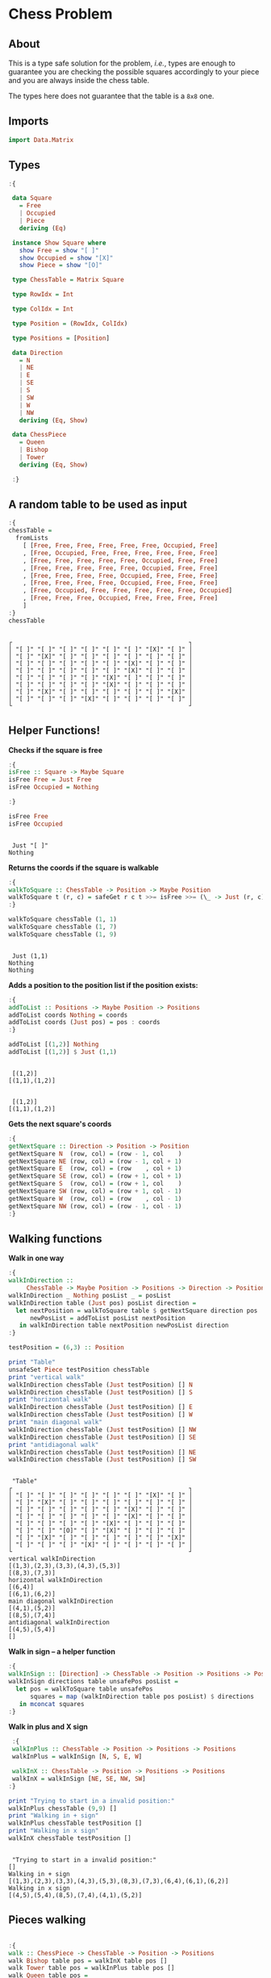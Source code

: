 * Chess Problem
** About
This is a type safe solution for the problem, /i.e./, types are enough to guarantee you are checking the possible squares accordingly to your piece and you are always inside the chess table.

The types here does not guarantee that the table is a ~8x8~ one.

** Imports

#+begin_src haskell :exports both :results output :post org-babel-haskell-formatter(*this*)
  import Data.Matrix
#+end_src

#+RESULTS:

** Types

#+begin_src haskell :exports both :results output :post org-babel-haskell-formatter(*this*)
  :{

   data Square
     = Free
     | Occupied
     | Piece
     deriving (Eq)

   instance Show Square where
     show Free = show "[ ]"
     show Occupied = show "[X]"
     show Piece = show "[O]"

   type ChessTable = Matrix Square

   type RowIdx = Int

   type ColIdx = Int

   type Position = (RowIdx, ColIdx)

   type Positions = [Position]

   data Direction
     = N
     | NE
     | E
     | SE
     | S
     | SW
     | W
     | NW
     deriving (Eq, Show)

   data ChessPiece
     = Queen
     | Bishop
     | Tower
     deriving (Eq, Show)

   :}
#+end_src

#+RESULTS:

** A random table to be used as input

#+begin_src haskell :exports both :results output :post org-babel-haskell-formatter(*this*)
  :{
  chessTable =
    fromLists
      [ [Free, Free, Free, Free, Free, Free, Occupied, Free]
      , [Free, Occupied, Free, Free, Free, Free, Free, Free]
      , [Free, Free, Free, Free, Free, Occupied, Free, Free]
      , [Free, Free, Free, Free, Free, Occupied, Free, Free]
      , [Free, Free, Free, Free, Occupied, Free, Free, Free]
      , [Free, Free, Free, Free, Occupied, Free, Free, Free]
      , [Free, Occupied, Free, Free, Free, Free, Free, Occupied]
      , [Free, Free, Free, Occupied, Free, Free, Free, Free]
      ]
  :}
  chessTable
#+end_src

#+RESULTS:
#+begin_example

┌                                                 ┐
│ "[ ]" "[ ]" "[ ]" "[ ]" "[ ]" "[ ]" "[X]" "[ ]" │
│ "[ ]" "[X]" "[ ]" "[ ]" "[ ]" "[ ]" "[ ]" "[ ]" │
│ "[ ]" "[ ]" "[ ]" "[ ]" "[ ]" "[X]" "[ ]" "[ ]" │
│ "[ ]" "[ ]" "[ ]" "[ ]" "[ ]" "[X]" "[ ]" "[ ]" │
│ "[ ]" "[ ]" "[ ]" "[ ]" "[X]" "[ ]" "[ ]" "[ ]" │
│ "[ ]" "[ ]" "[ ]" "[ ]" "[X]" "[ ]" "[ ]" "[ ]" │
│ "[ ]" "[X]" "[ ]" "[ ]" "[ ]" "[ ]" "[ ]" "[X]" │
│ "[ ]" "[ ]" "[ ]" "[X]" "[ ]" "[ ]" "[ ]" "[ ]" │
└                                                 ┘
#+end_example

** Helper Functions!



*Checks if the square is free*
  
#+begin_src haskell :exports both :results output :post org-babel-haskell-formatter(*this*)
  :{
  isFree :: Square -> Maybe Square
  isFree Free = Just Free
  isFree Occupied = Nothing

  :}

  isFree Free
  isFree Occupied
#+end_src

#+RESULTS:
: 
:  Just "[ ]"
: Nothing


*Returns the coords if the square is walkable*

#+begin_src haskell :exports both :results output :post org-babel-haskell-formatter(*this*)
  :{
  walkToSquare :: ChessTable -> Position -> Maybe Position
  walkToSquare t (r, c) = safeGet r c t >>= isFree >>= (\_ -> Just (r, c))
  :}

  walkToSquare chessTable (1, 1) 
  walkToSquare chessTable (1, 7) 
  walkToSquare chessTable (1, 9) 
#+end_src

#+RESULTS:
: 
:  Just (1,1)
: Nothing
: Nothing

*Adds a position to the position list if the position exists:*

#+begin_src haskell :exports both :results output :post org-babel-haskell-formatter(*this*)
  :{
  addToList :: Positions -> Maybe Position -> Positions
  addToList coords Nothing = coords
  addToList coords (Just pos) = pos : coords
  :}

  addToList [(1,2)] Nothing
  addToList [(1,2)] $ Just (1,1)
#+end_src

#+RESULTS:
: 
:  [(1,2)]
: [(1,1),(1,2)]

#+RESULTS:
: 
:  [(1,2)]
: [(1,1),(1,2)]

*Gets the next square's coords*
  
#+begin_src haskell :exports both :results output :post org-babel-haskell-formatter(*this*)
  :{
  getNextSquare :: Direction -> Position -> Position
  getNextSquare N  (row, col) = (row - 1, col    )
  getNextSquare NE (row, col) = (row - 1, col + 1)
  getNextSquare E  (row, col) = (row    , col + 1)
  getNextSquare SE (row, col) = (row + 1, col + 1)
  getNextSquare S  (row, col) = (row + 1, col    )
  getNextSquare SW (row, col) = (row + 1, col - 1)
  getNextSquare W  (row, col) = (row    , col - 1)
  getNextSquare NW (row, col) = (row - 1, col - 1)
  :}

#+end_src

#+RESULTS:


** Walking functions

*Walk in one way*

#+begin_src haskell :exports both :results output :post org-babel-haskell-formatter(*this*)
  :{
  walkInDirection ::
       ChessTable -> Maybe Position -> Positions -> Direction -> Positions
  walkInDirection _ Nothing posList _ = posList
  walkInDirection table (Just pos) posList direction =
    let nextPosition = walkToSquare table $ getNextSquare direction pos
        newPosList = addToList posList nextPosition
     in walkInDirection table nextPosition newPosList direction
  :}

  testPosition = (6,3) :: Position

  print "Table"
  unsafeSet Piece testPosition chessTable
  print "vertical walk"
  walkInDirection chessTable (Just testPosition) [] N
  walkInDirection chessTable (Just testPosition) [] S
  print "horizontal walk"
  walkInDirection chessTable (Just testPosition) [] E
  walkInDirection chessTable (Just testPosition) [] W
  print "main diagonal walk"
  walkInDirection chessTable (Just testPosition) [] NW
  walkInDirection chessTable (Just testPosition) [] SE
  print "antidiagonal walk"
  walkInDirection chessTable (Just testPosition) [] NE
  walkInDirection chessTable (Just testPosition) [] SW

#+end_src

#+RESULTS:
#+begin_example

 "Table"
┌                                                 ┐
│ "[ ]" "[ ]" "[ ]" "[ ]" "[ ]" "[ ]" "[X]" "[ ]" │
│ "[ ]" "[X]" "[ ]" "[ ]" "[ ]" "[ ]" "[ ]" "[ ]" │
│ "[ ]" "[ ]" "[ ]" "[ ]" "[ ]" "[X]" "[ ]" "[ ]" │
│ "[ ]" "[ ]" "[ ]" "[ ]" "[ ]" "[X]" "[ ]" "[ ]" │
│ "[ ]" "[ ]" "[ ]" "[ ]" "[X]" "[ ]" "[ ]" "[ ]" │
│ "[ ]" "[ ]" "[O]" "[ ]" "[X]" "[ ]" "[ ]" "[ ]" │
│ "[ ]" "[X]" "[ ]" "[ ]" "[ ]" "[ ]" "[ ]" "[X]" │
│ "[ ]" "[ ]" "[ ]" "[X]" "[ ]" "[ ]" "[ ]" "[ ]" │
└                                                 ┘
vertical walkInDirection
[(1,3),(2,3),(3,3),(4,3),(5,3)]
[(8,3),(7,3)]
horizontal walkInDirection
[(6,4)]
[(6,1),(6,2)]
main diagonal walkInDirection
[(4,1),(5,2)]
[(8,5),(7,4)]
antidiagonal walkInDirection
[(4,5),(5,4)]
[]
#+end_example



*Walk in sign -- a helper function*

#+begin_src haskell :exports both :results output :post org-babel-haskell-formatter(*this*)
  :{
  walkInSign :: [Direction] -> ChessTable -> Position -> Positions -> Positions
  walkInSign directions table unsafePos posList =
    let pos = walkToSquare table unsafePos
        squares = map (walkInDirection table pos posList) $ directions
     in mconcat squares
  :}

#+end_src

#+RESULTS:


*Walk in plus and X sign*

#+begin_src haskell :exports both :results output :post org-babel-haskell-formatter(*this*)
   :{
   walkInPlus :: ChessTable -> Position -> Positions -> Positions
   walkInPlus = walkInSign [N, S, E, W]

   walkInX :: ChessTable -> Position -> Positions -> Positions
   walkInX = walkInSign [NE, SE, NW, SW]
  :}

  print "Trying to start in a invalid position:"
  walkInPlus chessTable (9,9) []
  print "Walking in + sign"
  walkInPlus chessTable testPosition []
  print "Walking in x sign"
  walkInX chessTable testPosition []
#+end_src

#+RESULTS:
: 
:  "Trying to start in a invalid position:"
: []
: Walking in + sign
: [(1,3),(2,3),(3,3),(4,3),(5,3),(8,3),(7,3),(6,4),(6,1),(6,2)]
: Walking in x sign
: [(4,5),(5,4),(8,5),(7,4),(4,1),(5,2)]


** Pieces walking

#+begin_src haskell :exports both :results output :post org-babel-haskell-formatter(*this*)

  :{
  walk :: ChessPiece -> ChessTable -> Position -> Positions
  walk Bishop table pos = walkInX table pos []
  walk Tower table pos = walkInPlus table pos []
  walk Queen table pos =
    let plusWalk = walkInPlus table pos []
        xWalk = walkInX table pos []
     in plusWalk ++ xWalk

  :}

  print "Table"
  unsafeSet Piece testPosition chessTable
  print "Bishop"
  walk   Bishop chessTable testPosition
  print "Tower"
  walk   Tower chessTable testPosition
  print "Queen"
  walk   Queen chessTable testPosition

#+end_src

#+RESULTS:
#+begin_example

 "Table"
┌                                                 ┐
│ "[ ]" "[ ]" "[ ]" "[ ]" "[ ]" "[ ]" "[X]" "[ ]" │
│ "[ ]" "[X]" "[ ]" "[ ]" "[ ]" "[ ]" "[ ]" "[ ]" │
│ "[ ]" "[ ]" "[ ]" "[ ]" "[ ]" "[X]" "[ ]" "[ ]" │
│ "[ ]" "[ ]" "[ ]" "[ ]" "[ ]" "[X]" "[ ]" "[ ]" │
│ "[ ]" "[ ]" "[ ]" "[ ]" "[X]" "[ ]" "[ ]" "[ ]" │
│ "[ ]" "[ ]" "[O]" "[ ]" "[X]" "[ ]" "[ ]" "[ ]" │
│ "[ ]" "[X]" "[ ]" "[ ]" "[ ]" "[ ]" "[ ]" "[X]" │
│ "[ ]" "[ ]" "[ ]" "[X]" "[ ]" "[ ]" "[ ]" "[ ]" │
└                                                 ┘
Bishop
[(4,5),(5,4),(8,5),(7,4),(4,1),(5,2)]
Tower
[(1,3),(2,3),(3,3),(4,3),(5,3),(8,3),(7,3),(6,4),(6,1),(6,2)]
Queen
[(1,3),(2,3),(3,3),(4,3),(5,3),(8,3),(7,3),(6,4),(6,1),(6,2),(4,5),(5,4),(8,5),(7,4),(4,1),(5,2)]
#+end_example
 
